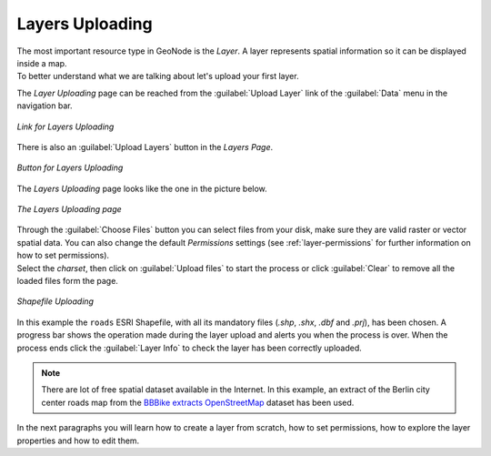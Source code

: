 Layers Uploading
================

| The most important resource type in GeoNode is the *Layer*. A layer represents spatial information so it can be displayed inside a map.
| To better understand what we are talking about let's upload your first layer.

The *Layer Uploading* page can be reached from the :guilabel:`Upload Layer` link of the :guilabel:`Data` menu in the navigation bar.

.. figure:: img/upload_layer_link.png
     :align: center

     *Link for Layers Uploading*

There is also an :guilabel:`Upload Layers` button in the *Layers Page*.

.. figure:: img/upload_layer_link_from_list.png
     :align: center

     *Button for Layers Uploading*

The *Layers Uploading* page looks like the one in the picture below.

.. figure:: img/layers_uploading_page.png
     :align: center

     *The Layers Uploading page*

| Through the :guilabel:`Choose Files` button you can select files from your disk, make sure they are valid raster or vector spatial data. You can also change the default *Permissions* settings (see :ref:`layer-permissions` for further information on how to set permissions).
| Select the *charset*, then click on :guilabel:`Upload files` to start the process or click :guilabel:`Clear` to remove all the loaded files form the page.

.. figure:: img/upload_shapefile.gif
     :align: center

     *Shapefile Uploading*

In this example the ``roads`` ESRI Shapefile, with all its mandatory files (`.shp`, `.shx`, `.dbf` and `.prj`), has been chosen.
A progress bar shows the operation made during the layer upload and alerts you when the process is over.
When the process ends click the :guilabel:`Layer Info` to check the layer has been correctly uploaded.

.. note:: There are lot of free spatial dataset available in the Internet. In this example, an extract of the Berlin city center roads map from the `BBBike extracts OpenStreetMap <https://extract.bbbike.org>`_ dataset has been used.

In the next paragraphs you will learn how to create a layer from scratch, how to set permissions, how to explore the layer properties and how to edit them.
